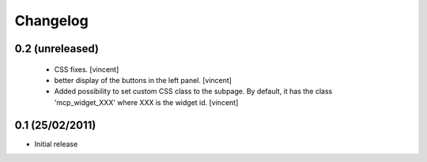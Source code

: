 Changelog
=========

0.2 (unreleased)
----------------

 - CSS fixes. [vincent]

 - better display of the buttons in the left panel. [vincent]

 - Added possibility to set custom CSS class to the subpage. By
   default, it has the class 'mcp_widget_XXX' where XXX is the widget
   id. [vincent]

0.1  (25/02/2011)
-------------------

- Initial release
